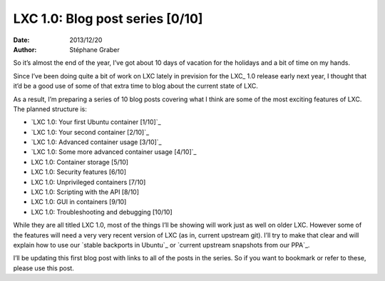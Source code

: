 .. -*- coding: utf-8 -*-

----------------------------------
 LXC 1.0: Blog post series [0/10]
----------------------------------

:Date: 2013/12/20
:Author: Stéphane Graber

So it’s almost the end of the year, I’ve got about 10 days of vacation for the holidays and a bit of time on my hands.

Since I’ve been doing quite a bit of work on LXC lately in prevision for the LXC_ 1.0 release early next year, I thought that it’d be a good use of some of that extra time to blog about the current state of LXC.

As a result, I’m preparing a series of 10 blog posts covering what I think are some of the most exciting features of LXC. The planned structure is:

- `LXC 1.0: Your first Ubuntu container [1/10]`_
- `LXC 1.0: Your second container [2/10]`_
- `LXC 1.0: Advanced container usage [3/10]`_
- `LXC 1.0: Some more advanced container usage [4/10]`_
- LXC 1.0: Container storage [5/10]
- LXC 1.0: Security features [6/10]
- LXC 1.0: Unprivileged containers [7/10]
- LXC 1.0: Scripting with the API [8/10]
- LXC 1.0: GUI in containers [9/10]
- LXC 1.0: Troubleshooting and debugging [10/10]

While they are all titled LXC 1.0, most of the things I’ll be showing will work just as well on older LXC. However some of the features will need a very very recent version of LXC (as in, current upstream git). I’ll try to make that clear and will explain how to use our `stable backports in Ubuntu`_ or `current upstream snapshots from our PPA`_.

I’ll be updating this first blog post with links to all of the posts in the series. So if you want to bookmark or refer to these, please use this post.



.. _LXC:: http://linuxcontainers.org/
.. _`LXC 1.0: Your first Ubuntu container [1/10]`:: ../../_build/en/index.html#lxc-1-0-your-first-ubuntu-container
.. _`LXC 1.0: Your second container [2/10]`:: ../../_build/en/index.html#lxc-1-0-your-second-container
.. _`LXC 1.0: Advanced container usage [3/10]`:: ../../_build/en/index.html#lxc-1-0-advanced-container-usage
.. _`LXC 1.0: Some more advanced container usage [4/10]`:: ../../_build/en/index.html#lxc-1-0-some-more-advanced-container-usage

.. _`stable backports in Ubuntu`:: https://launchpad.net/ubuntu/+source/lxc
.. _`current upstream snapshots from our PPA`:: https://launchpad.net/~ubuntu-lxc/+archive/daily
